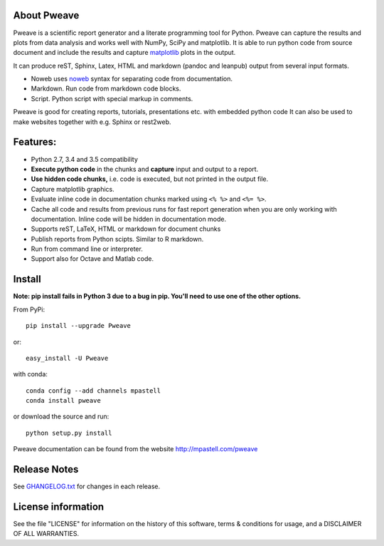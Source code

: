 .. image:: https://zenodo.org/badge/doi/10.5281/zenodo.44683.svg
   :target: http://dx.doi.org/10.5281/zenodo.44683
.. image:: https://travis-ci.org/mpastell/Pweave.svg?branch=master
   :target: https://travis-ci.org/mpastell/Pweave
.. image:: https://coveralls.io/repos/github/mpastell/Pweave/badge.svg?branch=master
   :target: https://coveralls.io/github/mpastell/Pweave?branch=master


About Pweave
-------------

Pweave is a scientific report generator and a literate programming
tool for Python. Pweave can capture the results and plots from data
analysis and works well with NumPy, SciPy and matplotlib. It is able to run
python code from source document and include the results and capture
`matplotlib <http://matplotlib.sourceforge.net/>`_ plots in the output.

It can produce reST, Sphinx, Latex, HTML and markdown (pandoc and leanpub)
output from several input formats.

- Noweb  uses `noweb <http://www.cs.tufts.edu/~nr/noweb/>`_ syntax for separating code from documentation.
- Markdown. Run code from markdown code blocks.
- Script. Python script with special markup in comments.

Pweave is good for creating reports, tutorials, presentations etc. with embedded python
code It can also be used to make websites together with e.g. Sphinx or rest2web.

Features:
---------

* Python 2.7, 3.4 and 3.5 compatibility
* **Execute python code** in the chunks and **capture** input and output to a report.
* **Use hidden code chunks,** i.e. code is executed, but not printed in the output file.
* Capture matplotlib graphics.
* Evaluate inline code in documentation chunks marked using ``<% %>`` and ``<%= %>``.
* Cache all code and results from previous runs for fast report
  generation when you are only working with documentation. Inline code
  will be hidden in documentation mode.
* Supports reST, LaTeX, HTML or markdown for document chunks
* Publish reports from Python scipts. Similar to R markdown.
* Run from command line or interpreter.
* Support also for Octave and Matlab code.

Install
-----------------------

**Note: pip install fails in Python 3 due to a bug in pip. You'll need to use one of the other options.**

From PyPi::

  pip install --upgrade Pweave

or::

  easy_install -U Pweave

with conda::

  conda config --add channels mpastell
  conda install pweave

or download the source and run::

  python setup.py install


Pweave documentation can be found from the website http://mpastell.com/pweave


Release Notes
-------------

See `GHANGELOG.txt <https://github.com/mpastell/Pweave/blob/master/CHANGELOG.txt>`_ for changes in each release.

License information
-------------------

See the file "LICENSE" for information on the history of this
software, terms & conditions for usage, and a DISCLAIMER OF ALL
WARRANTIES.
